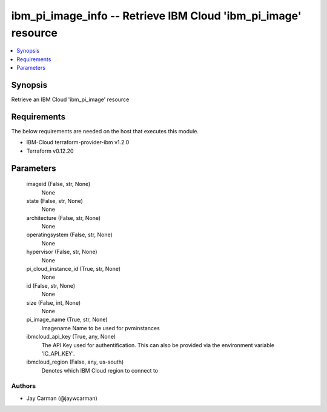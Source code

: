 
ibm_pi_image_info -- Retrieve IBM Cloud 'ibm_pi_image' resource
===============================================================

.. contents::
   :local:
   :depth: 1


Synopsis
--------

Retrieve an IBM Cloud 'ibm_pi_image' resource



Requirements
------------
The below requirements are needed on the host that executes this module.

- IBM-Cloud terraform-provider-ibm v1.2.0
- Terraform v0.12.20



Parameters
----------

  imageid (False, str, None)
    None


  state (False, str, None)
    None


  architecture (False, str, None)
    None


  operatingsystem (False, str, None)
    None


  hypervisor (False, str, None)
    None


  pi_cloud_instance_id (True, str, None)
    None


  id (False, str, None)
    None


  size (False, int, None)
    None


  pi_image_name (True, str, None)
    Imagename Name to be used for pvminstances


  ibmcloud_api_key (True, any, None)
    The API Key used for authentification. This can also be provided via the environment variable 'IC_API_KEY'.


  ibmcloud_region (False, any, us-south)
    Denotes which IBM Cloud region to connect to













Authors
~~~~~~~

- Jay Carman (@jaywcarman)

